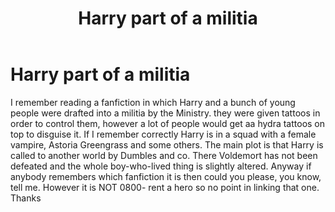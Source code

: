 #+TITLE: Harry part of a militia

* Harry part of a militia
:PROPERTIES:
:Author: 2liveanotherday
:Score: 18
:DateUnix: 1528039314.0
:DateShort: 2018-Jun-03
:FlairText: Request
:END:
I remember reading a fanfiction in which Harry and a bunch of young people were drafted into a militia by the Ministry. they were given tattoos in order to control them, however a lot of people would get aa hydra tattoos on top to disguise it. If I remember correctly Harry is in a squad with a female vampire, Astoria Greengrass and some others. The main plot is that Harry is called to another world by Dumbles and co. There Voldemort has not been defeated and the whole boy-who-lived thing is slightly altered. Anyway if anybody remembers which fanfiction it is then could you please, you know, tell me. However it is NOT 0800- rent a hero so no point in linking that one. Thanks

